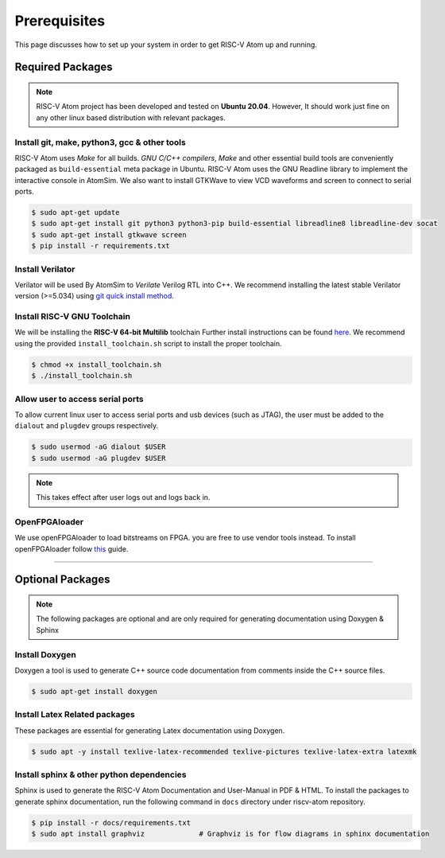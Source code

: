 Prerequisites
###############
This page discusses how to set up your system in order to get RISC-V Atom up and running.

Required Packages
******************

.. note::
  RISC-V Atom project has been developed and tested on **Ubuntu 20.04**.
  However, It should work just fine on any other linux based distribution with relevant packages.

Install git, make, python3, gcc & other tools
==============================================
RISC-V Atom uses *Make* for all builds. *GNU C/C++ compilers*, *Make* and other essential build tools are conveniently
packaged as ``build-essential`` meta package in Ubuntu. RISC-V Atom uses the GNU Readline library to implement the
interactive console in AtomSim. We also want to install GTKWave to view VCD waveforms and screen to connect to serial ports.

.. code-block:: bash

  $ sudo apt-get update
  $ sudo apt-get install git python3 python3-pip build-essential libreadline8 libreadline-dev socat
  $ sudo apt-get install gtkwave screen
  $ pip install -r requirements.txt


Install Verilator
==================
Verilator will be used By AtomSim to *Verilate* Verilog RTL into C++. We recommend installing the latest stable
Verilator version (>=5.034) using `git quick install method <https://veripool.org/guide/latest/install.html>`_.


Install RISC-V GNU Toolchain
=============================
We will be installing the **RISC-V 64-bit Multilib** toolchain
Further install instructions can be found `here <https://github.com/riscv-collab/riscv-gnu-toolchain>`_. 
We recommend using the provided ``install_toolchain.sh`` script to install the proper toolchain.

.. code-block:: bash

  $ chmod +x install_toolchain.sh
  $ ./install_toolchain.sh

Allow user to access serial ports
=================================
To allow current linux user to access serial ports and usb devices (such as JTAG), the user must be added to 
the ``dialout`` and ``plugdev`` groups respectively.

.. code-block:: bash

  $ sudo usermod -aG dialout $USER
  $ sudo usermod -aG plugdev $USER

.. note::
  This takes effect after user logs out and logs back in. 

OpenFPGAloader
==============
We use openFPGAloader to load bitstreams on FPGA. you are free to use vendor tools instead. To install openFPGAloader
follow `this <https://trabucayre.github.io/openFPGALoader/>`_ guide.

----------------

Optional Packages
******************

.. note::
  The following packages are optional and are only required for generating documentation using 
  Doxygen & Sphinx

Install Doxygen
================
Doxygen a tool is used to generate C++ source code documentation from comments inside the C++ source files.

.. code-block:: bash

  $ sudo apt-get install doxygen


Install Latex Related packages
===============================
These packages are essential for generating Latex documentation using Doxygen.

.. code-block:: bash

  $ sudo apt -y install texlive-latex-recommended texlive-pictures texlive-latex-extra latexmk


Install sphinx & other python dependencies
===========================================
Sphinx is used to generate the RISC-V Atom Documentation and User-Manual in PDF & HTML. To install the packages to
generate sphinx documentation, run the following command in ``docs`` directory under riscv-atom repository.

.. code-block:: bash

  $ pip install -r docs/requirements.txt
  $ sudo apt install graphviz             # Graphviz is for flow diagrams in sphinx documentation
